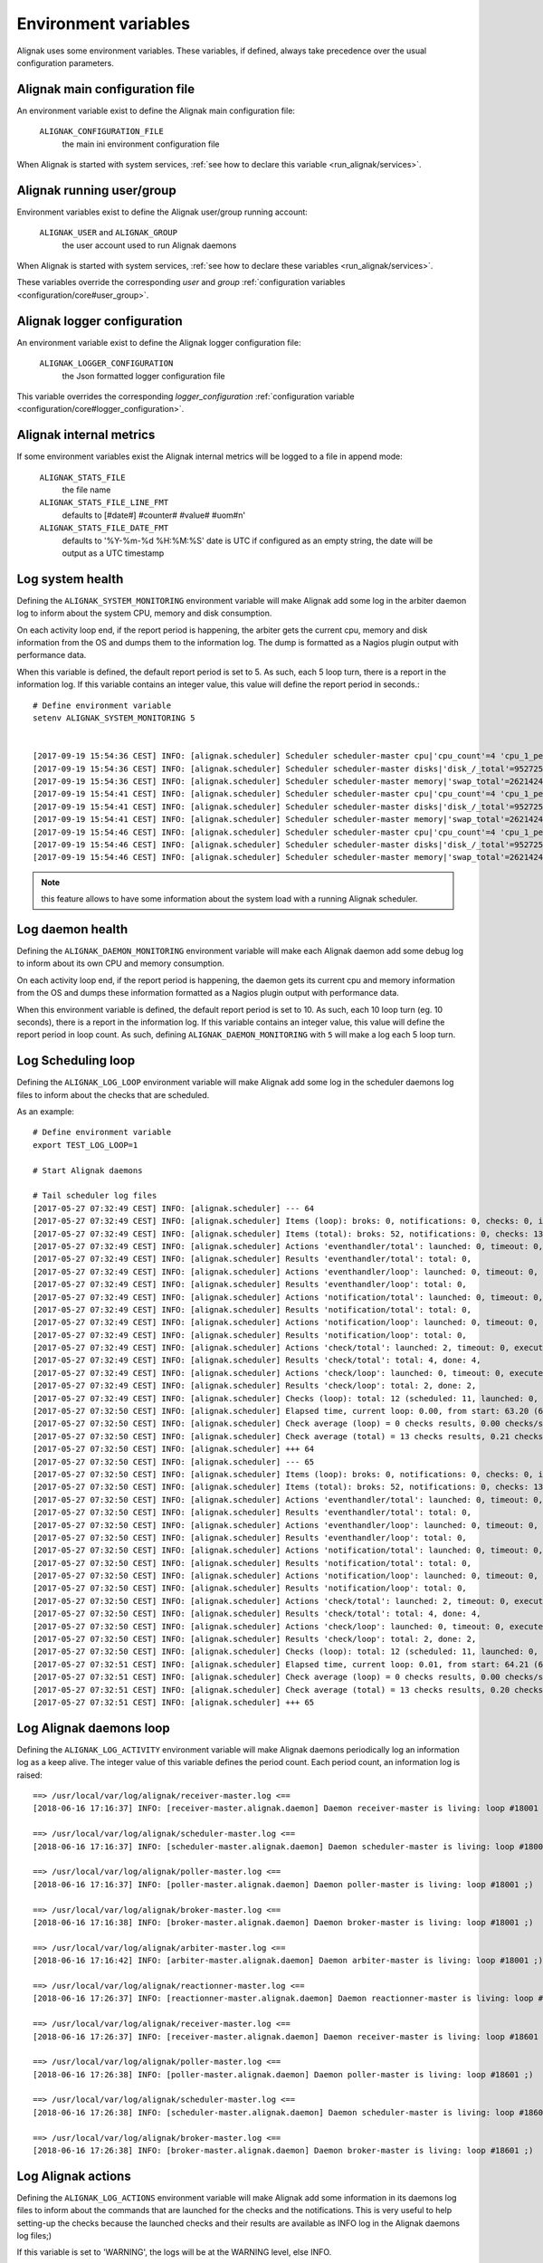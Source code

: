 .. _howitworks/environment:

=====================
Environment variables
=====================

Alignak uses some environment variables. These variables, if defined, always take precedence over the usual configuration parameters.


Alignak main configuration file
-------------------------------

An environment variable exist to define the Alignak main configuration file:

    ``ALIGNAK_CONFIGURATION_FILE``
        the main ini environment configuration file

When Alignak is started with system services, :ref:`see how to declare this variable <run_alignak/services>`.

Alignak running user/group
--------------------------

Environment variables exist to define the Alignak user/group running account:

    ``ALIGNAK_USER`` and ``ALIGNAK_GROUP``
        the user account used to run Alignak daemons

When Alignak is started with system services, :ref:`see how to declare these variables <run_alignak/services>`.

These variables override the corresponding `user` and `group` :ref:`configuration variables <configuration/core#user_group>`.

Alignak logger configuration
----------------------------

An environment variable exist to define the Alignak logger configuration file:

    ``ALIGNAK_LOGGER_CONFIGURATION``
        the Json formatted logger configuration file

This variable overrides the corresponding `logger_configuration` :ref:`configuration variable <configuration/core#logger_configuration>`.


Alignak internal metrics
------------------------

If some environment variables exist the Alignak internal metrics will be logged to a file in append mode:

    ``ALIGNAK_STATS_FILE``
        the file name

    ``ALIGNAK_STATS_FILE_LINE_FMT``
        defaults to [#date#] #counter# #value# #uom#\n'

    ``ALIGNAK_STATS_FILE_DATE_FMT``
        defaults to '%Y-%m-%d %H:%M:%S'
        date is UTC
        if configured as an empty string, the date will be output as a UTC timestamp


Log system health
-----------------

Defining the ``ALIGNAK_SYSTEM_MONITORING`` environment variable will make Alignak add some log in the arbiter daemon log to inform about the system CPU, memory and disk consumption.

On each activity loop end, if the report period is happening, the arbiter gets the current cpu, memory and disk information from the OS and dumps them to the information log. The dump is formatted as a Nagios plugin output with performance data.

When this variable is defined, the default report period is set to 5. As such, each 5 loop turn, there is a report in the information log. If this variable contains an integer value, this value will define the report period in seconds.::

   # Define environment variable
   setenv ALIGNAK_SYSTEM_MONITORING 5


   [2017-09-19 15:54:36 CEST] INFO: [alignak.scheduler] Scheduler scheduler-master cpu|'cpu_count'=4 'cpu_1_percent'=42.20% 'cpu_2_percent'=38.40% 'cpu_3_percent'=35.40% 'cpu_4_percent'=48.10% 'cpu_1_user_percent'=37.90% 'cpu_1_nice_percent'=0.00% 'cpu_1_system_percent'=4.20% 'cpu_1_idle_percent'=57.80% 'cpu_1_irq_percent'=0.00% 'cpu_2_user_percent'=31.80% 'cpu_2_nice_percent'=0.00% 'cpu_2_system_percent'=6.10% 'cpu_2_idle_percent'=61.60% 'cpu_2_irq_percent'=0.50% 'cpu_3_user_percent'=31.00% 'cpu_3_nice_percent'=0.00% 'cpu_3_system_percent'=4.20% 'cpu_3_idle_percent'=64.60% 'cpu_3_irq_percent'=0.20% 'cpu_4_user_percent'=38.90% 'cpu_4_nice_percent'=0.00% 'cpu_4_system_percent'=9.20% 'cpu_4_idle_percent'=51.90% 'cpu_4_irq_percent'=0.00%
   [2017-09-19 15:54:36 CEST] INFO: [alignak.scheduler] Scheduler scheduler-master disks|'disk_/_total'=952725065728B 'disk_/_used'=93761236992B 'disk_/_free'=858963828736B 'disk_/_percent_used'=9.80%
   [2017-09-19 15:54:36 CEST] INFO: [alignak.scheduler] Scheduler scheduler-master memory|'swap_total'=2621424B 'swap_used'=33514B 'swap_free'=2587910B 'swap_used_percent'=1.30% 'swap_sin'=2687B 'swap_sout'=12851708B
   [2017-09-19 15:54:41 CEST] INFO: [alignak.scheduler] Scheduler scheduler-master cpu|'cpu_count'=4 'cpu_1_percent'=34.00% 'cpu_2_percent'=37.40% 'cpu_3_percent'=36.10% 'cpu_4_percent'=25.10% 'cpu_1_user_percent'=26.90% 'cpu_1_nice_percent'=0.00% 'cpu_1_system_percent'=7.00% 'cpu_1_idle_percent'=66.00% 'cpu_1_irq_percent'=0.00% 'cpu_2_user_percent'=30.10% 'cpu_2_nice_percent'=0.00% 'cpu_2_system_percent'=7.20% 'cpu_2_idle_percent'=62.60% 'cpu_2_irq_percent'=0.20% 'cpu_3_user_percent'=30.40% 'cpu_3_nice_percent'=0.00% 'cpu_3_system_percent'=5.60% 'cpu_3_idle_percent'=63.90% 'cpu_3_irq_percent'=0.20% 'cpu_4_user_percent'=19.20% 'cpu_4_nice_percent'=0.00% 'cpu_4_system_percent'=5.80% 'cpu_4_idle_percent'=74.90% 'cpu_4_irq_percent'=0.20%
   [2017-09-19 15:54:41 CEST] INFO: [alignak.scheduler] Scheduler scheduler-master disks|'disk_/_total'=952725061632B 'disk_/_used'=93761646592B 'disk_/_free'=858963415040B 'disk_/_percent_used'=9.80%
   [2017-09-19 15:54:41 CEST] INFO: [alignak.scheduler] Scheduler scheduler-master memory|'swap_total'=2621424B 'swap_used'=33514B 'swap_free'=2587910B 'swap_used_percent'=1.30% 'swap_sin'=2687B 'swap_sout'=12851710B
   [2017-09-19 15:54:46 CEST] INFO: [alignak.scheduler] Scheduler scheduler-master cpu|'cpu_count'=4 'cpu_1_percent'=28.70% 'cpu_2_percent'=24.60% 'cpu_3_percent'=36.40% 'cpu_4_percent'=41.00% 'cpu_1_user_percent'=21.20% 'cpu_1_nice_percent'=0.00% 'cpu_1_system_percent'=7.50% 'cpu_1_idle_percent'=71.30% 'cpu_1_irq_percent'=0.00% 'cpu_2_user_percent'=17.70% 'cpu_2_nice_percent'=0.00% 'cpu_2_system_percent'=6.80% 'cpu_2_idle_percent'=75.40% 'cpu_2_irq_percent'=0.20% 'cpu_3_user_percent'=27.90% 'cpu_3_nice_percent'=0.00% 'cpu_3_system_percent'=8.20% 'cpu_3_idle_percent'=63.60% 'cpu_3_irq_percent'=0.30% 'cpu_4_user_percent'=33.60% 'cpu_4_nice_percent'=0.00% 'cpu_4_system_percent'=7.10% 'cpu_4_idle_percent'=59.00% 'cpu_4_irq_percent'=0.30%
   [2017-09-19 15:54:46 CEST] INFO: [alignak.scheduler] Scheduler scheduler-master disks|'disk_/_total'=952725045248B 'disk_/_used'=93762039808B 'disk_/_free'=858963005440B 'disk_/_percent_used'=9.80%
   [2017-09-19 15:54:46 CEST] INFO: [alignak.scheduler] Scheduler scheduler-master memory|'swap_total'=2621424B 'swap_used'=33514B 'swap_free'=2587910B 'swap_used_percent'=1.30% 'swap_sin'=2687B 'swap_sout'=12851716B


.. note :: this feature allows to have some information about the system load with a running Alignak scheduler.

Log daemon health
-----------------

Defining the ``ALIGNAK_DAEMON_MONITORING`` environment variable will make each Alignak daemon add some debug log to inform about its own CPU and memory consumption.

On each activity loop end, if the report period is happening, the daemon gets its current cpu and memory information from the OS and dumps these information formatted as a Nagios plugin output with performance data.

When this environment variable is defined, the default report period is set to 10. As such, each 10 loop turn (eg. 10 seconds), there is a report in the information log. If this variable contains an integer value, this value will define the report period in loop count. As such, defining ``ALIGNAK_DAEMON_MONITORING`` with ``5`` will make a log each 5 loop turn.

Log Scheduling loop
-------------------

Defining the ``ALIGNAK_LOG_LOOP`` environment variable will make Alignak add some log in the scheduler daemons log files to inform about the checks that are scheduled.

As an example:
::

    # Define environment variable
    export TEST_LOG_LOOP=1

    # Start Alignak daemons

    # Tail scheduler log files
    [2017-05-27 07:32:49 CEST] INFO: [alignak.scheduler] --- 64
    [2017-05-27 07:32:49 CEST] INFO: [alignak.scheduler] Items (loop): broks: 0, notifications: 0, checks: 0, internal checks: 0, event handlers: 0, external commands: 0
    [2017-05-27 07:32:49 CEST] INFO: [alignak.scheduler] Items (total): broks: 52, notifications: 0, checks: 13, internal checks: 0, event handlers: 0, external commands: 0
    [2017-05-27 07:32:49 CEST] INFO: [alignak.scheduler] Actions 'eventhandler/total': launched: 0, timeout: 0, executed: 0
    [2017-05-27 07:32:49 CEST] INFO: [alignak.scheduler] Results 'eventhandler/total': total: 0,
    [2017-05-27 07:32:49 CEST] INFO: [alignak.scheduler] Actions 'eventhandler/loop': launched: 0, timeout: 0, executed: 0
    [2017-05-27 07:32:49 CEST] INFO: [alignak.scheduler] Results 'eventhandler/loop': total: 0,
    [2017-05-27 07:32:49 CEST] INFO: [alignak.scheduler] Actions 'notification/total': launched: 0, timeout: 0, executed: 0
    [2017-05-27 07:32:49 CEST] INFO: [alignak.scheduler] Results 'notification/total': total: 0,
    [2017-05-27 07:32:49 CEST] INFO: [alignak.scheduler] Actions 'notification/loop': launched: 0, timeout: 0, executed: 0
    [2017-05-27 07:32:49 CEST] INFO: [alignak.scheduler] Results 'notification/loop': total: 0,
    [2017-05-27 07:32:49 CEST] INFO: [alignak.scheduler] Actions 'check/total': launched: 2, timeout: 0, executed: 2
    [2017-05-27 07:32:49 CEST] INFO: [alignak.scheduler] Results 'check/total': total: 4, done: 4,
    [2017-05-27 07:32:49 CEST] INFO: [alignak.scheduler] Actions 'check/loop': launched: 0, timeout: 0, executed: 0
    [2017-05-27 07:32:49 CEST] INFO: [alignak.scheduler] Results 'check/loop': total: 2, done: 2,
    [2017-05-27 07:32:49 CEST] INFO: [alignak.scheduler] Checks (loop): total: 12 (scheduled: 11, launched: 0, in poller: 0, timeout: 0, done: 0, zombies: 0)
    [2017-05-27 07:32:50 CEST] INFO: [alignak.scheduler] Elapsed time, current loop: 0.00, from start: 63.20 (64 loops)
    [2017-05-27 07:32:50 CEST] INFO: [alignak.scheduler] Check average (loop) = 0 checks results, 0.00 checks/s
    [2017-05-27 07:32:50 CEST] INFO: [alignak.scheduler] Check average (total) = 13 checks results, 0.21 checks/s
    [2017-05-27 07:32:50 CEST] INFO: [alignak.scheduler] +++ 64
    [2017-05-27 07:32:50 CEST] INFO: [alignak.scheduler] --- 65
    [2017-05-27 07:32:50 CEST] INFO: [alignak.scheduler] Items (loop): broks: 0, notifications: 0, checks: 0, internal checks: 0, event handlers: 0, external commands: 0
    [2017-05-27 07:32:50 CEST] INFO: [alignak.scheduler] Items (total): broks: 52, notifications: 0, checks: 13, internal checks: 0, event handlers: 0, external commands: 0
    [2017-05-27 07:32:50 CEST] INFO: [alignak.scheduler] Actions 'eventhandler/total': launched: 0, timeout: 0, executed: 0
    [2017-05-27 07:32:50 CEST] INFO: [alignak.scheduler] Results 'eventhandler/total': total: 0,
    [2017-05-27 07:32:50 CEST] INFO: [alignak.scheduler] Actions 'eventhandler/loop': launched: 0, timeout: 0, executed: 0
    [2017-05-27 07:32:50 CEST] INFO: [alignak.scheduler] Results 'eventhandler/loop': total: 0,
    [2017-05-27 07:32:50 CEST] INFO: [alignak.scheduler] Actions 'notification/total': launched: 0, timeout: 0, executed: 0
    [2017-05-27 07:32:50 CEST] INFO: [alignak.scheduler] Results 'notification/total': total: 0,
    [2017-05-27 07:32:50 CEST] INFO: [alignak.scheduler] Actions 'notification/loop': launched: 0, timeout: 0, executed: 0
    [2017-05-27 07:32:50 CEST] INFO: [alignak.scheduler] Results 'notification/loop': total: 0,
    [2017-05-27 07:32:50 CEST] INFO: [alignak.scheduler] Actions 'check/total': launched: 2, timeout: 0, executed: 2
    [2017-05-27 07:32:50 CEST] INFO: [alignak.scheduler] Results 'check/total': total: 4, done: 4,
    [2017-05-27 07:32:50 CEST] INFO: [alignak.scheduler] Actions 'check/loop': launched: 0, timeout: 0, executed: 0
    [2017-05-27 07:32:50 CEST] INFO: [alignak.scheduler] Results 'check/loop': total: 2, done: 2,
    [2017-05-27 07:32:50 CEST] INFO: [alignak.scheduler] Checks (loop): total: 12 (scheduled: 11, launched: 0, in poller: 0, timeout: 0, done: 0, zombies: 0)
    [2017-05-27 07:32:51 CEST] INFO: [alignak.scheduler] Elapsed time, current loop: 0.01, from start: 64.21 (65 loops)
    [2017-05-27 07:32:51 CEST] INFO: [alignak.scheduler] Check average (loop) = 0 checks results, 0.00 checks/s
    [2017-05-27 07:32:51 CEST] INFO: [alignak.scheduler] Check average (total) = 13 checks results, 0.20 checks/s
    [2017-05-27 07:32:51 CEST] INFO: [alignak.scheduler] +++ 65


Log Alignak daemons loop
------------------------

Defining the ``ALIGNAK_LOG_ACTIVITY`` environment variable will make Alignak daemons periodically log an information log as a keep alive. The integer value of this variable defines the period count. Each period count, an information log is raised::

      ==> /usr/local/var/log/alignak/receiver-master.log <==
      [2018-06-16 17:16:37] INFO: [receiver-master.alignak.daemon] Daemon receiver-master is living: loop #18001 ;)

      ==> /usr/local/var/log/alignak/scheduler-master.log <==
      [2018-06-16 17:16:37] INFO: [scheduler-master.alignak.daemon] Daemon scheduler-master is living: loop #18001 ;)

      ==> /usr/local/var/log/alignak/poller-master.log <==
      [2018-06-16 17:16:37] INFO: [poller-master.alignak.daemon] Daemon poller-master is living: loop #18001 ;)

      ==> /usr/local/var/log/alignak/broker-master.log <==
      [2018-06-16 17:16:38] INFO: [broker-master.alignak.daemon] Daemon broker-master is living: loop #18001 ;)

      ==> /usr/local/var/log/alignak/arbiter-master.log <==
      [2018-06-16 17:16:42] INFO: [arbiter-master.alignak.daemon] Daemon arbiter-master is living: loop #18001 ;)

      ==> /usr/local/var/log/alignak/reactionner-master.log <==
      [2018-06-16 17:26:37] INFO: [reactionner-master.alignak.daemon] Daemon reactionner-master is living: loop #18601 ;)

      ==> /usr/local/var/log/alignak/receiver-master.log <==
      [2018-06-16 17:26:37] INFO: [receiver-master.alignak.daemon] Daemon receiver-master is living: loop #18601 ;)

      ==> /usr/local/var/log/alignak/poller-master.log <==
      [2018-06-16 17:26:38] INFO: [poller-master.alignak.daemon] Daemon poller-master is living: loop #18601 ;)

      ==> /usr/local/var/log/alignak/scheduler-master.log <==
      [2018-06-16 17:26:38] INFO: [scheduler-master.alignak.daemon] Daemon scheduler-master is living: loop #18601 ;)

      ==> /usr/local/var/log/alignak/broker-master.log <==
      [2018-06-16 17:26:38] INFO: [broker-master.alignak.daemon] Daemon broker-master is living: loop #18601 ;)


Log Alignak actions
-------------------

Defining the ``ALIGNAK_LOG_ACTIONS`` environment variable will make Alignak add some information in its daemons log files to inform about the commands that are launched for the checks and the notifications. This is very useful to help setting-up the checks because the launched checks and their results are available as INFO log in the Alignak daemons log files;)

If this variable is set to 'WARNING', the logs will be at the WARNING level, else INFO.

As an example::

    # Define environment variable
    setenv ALIGNAK_LOG_ACTIONS 1
    # Or
    export ALIGNAK_LOG_ACTIONS='WARNING'

    # Start Alignak daemons

    # Tail log files
    ==> /usr/local/var/log/alignak/pollerd.log <==
    [2017-04-26 16:23:57 UTC] INFO: [alignak.action] Launch command: /usr/local/libexec/nagios/check_nrpe -H 93.93.47.81 -t 10 -u -n -c check_zombie_procs
    [2017-04-26 16:23:57 UTC] INFO: [alignak.action] Check for /usr/local/libexec/nagios/check_nrpe -H 93.93.47.81 -t 10 -u -n -c check_zombie_procs exited with return code 0
    [2017-04-26 16:23:57 UTC] INFO: [alignak.action] Check result for /usr/local/libexec/nagios/check_nrpe -H 93.93.47.81 -t 10 -u -n -c check_zombie_procs: 0, PROCS OK: 0 processes with STATE = Z
    [2017-04-26 16:23:57 UTC] INFO: [alignak.action] Performance data for /usr/local/libexec/nagios/check_nrpe -H 93.93.47.81 -t 10 -u -n -c check_zombie_procs: procs=0;5;10;0;


Log Alignak checks results
--------------------------

Defining the ``ALIGNAK_LOG_CHECKS`` environment variable will make Alignak add some information in its daemons log files to log the check results. This is also very useful to help understanding why some check results are not ok.

According to the check plugin exit code, a log will be emitted with a certain level: 'info', 'warning', 'error', or 'critical'. As an example, this will add a warning log for a plugin with an exit code of 1, an error log for 2, and a critical log for any value greater than or equal to 3.

Log Alignak alerts and notifications
------------------------------------

Defining the ``ALIGNAK_LOG_ALERTS`` ``ALIGNAK_LOG_NOTIFICATIONS`` environment variables will make Alignak add some information in its daemons log files to inform about the alerts and notifications that are raised for the monitored hosts and services.

If these variables are set to 'WARNING', the logs will be at the WARNING level, else INFO.

Disable internal commands
-------------------------

Defining the ``ALIGNAK_MANAGE_INTERNAL`` environment variable to a value different of ``1`` will make Alignak ignore the internal commands execution. This is to be used with much caution because it will disable the business rules computation and disable the business correlator. But it may be interesting if you do not use this feature because it will reduce the scheduler load and improve performance...